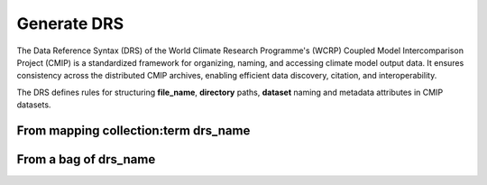 
Generate DRS
#########

The Data Reference Syntax (DRS) of the World Climate Research Programme's (WCRP) Coupled Model Intercomparison Project (CMIP) is a standardized framework for organizing, naming, and accessing climate model output data. It ensures consistency across the distributed CMIP archives, enabling efficient data discovery, citation, and interoperability. 


The DRS defines rules for structuring **file_name**, **directory** paths, **dataset** naming and metadata attributes in CMIP datasets.



From mapping collection:term drs_name 
=====================================

.. tabs::

   .. group-tab:: Command line interface

      .. code-block:: bash

        not available with CLI look with python api 


   .. group-tab:: API as python lib

      .. code-block:: python
      
        from esgvoc.apps.drs.generator import DrsGenerator
        generator = DrsGenerator(project_id="cmip6plus")
        m_map = {
            'member_id': 'r2i2p1f2',
            'activity_id': 'CMIP',
            'source_id': 'MIROC6',
            'mip_era': 'CMIP6Plus',
            'experiment_id': 'amip',
            'variable_id': 'od550aer',
            'table_id': 'ACmon',
            'grid_label': 'gn',
            'institution_id': 'IPSL'
        }
        generator.generate_file_name_from_mapping(m_map)
        generator.generate_dataset_id_from_mapping(m_map)
        generator.generate_directory_from_mapping(m_map)


      .. image:: ../_static/API_drsgen_map.png

      .. note::
        those functions return a DrsGenerationReport object that can be use to know more about the generation.



        

From a bag of drs_name 
======================


.. tabs::

   .. group-tab:: Command line interface

      .. code-block:: bash

        esgvoc drsgen cmip6plus filename 'r2i2p1f2 CMIP MIROC6 CMIP6Plus amip od550aer ACmon gn IPSL'
        esgvoc drsgen cmip6plus directory 'r2i2p1f2 CMIP MIROC6 CMIP6Plus amip od550aer ACmon gn IPSL' 
        esgvoc drsgen cmip6plus dataset 'r2i2p1f2 CMIP MIROC6 CMIP6Plus amip od550aer ACmon gn IPSL'   

      .. image:: ../_static/CLI_drsgen_frombag.png

      .. note::
        the command `esgvoc drsgen` supports piped and redirected input

   .. group-tab:: API as python lib

      .. code-block:: python
      
        from esgvoc.apps.drs.generator import DrsGenerator
        generator = DrsGenerator(project_id="cmip6plus")

        m_bag = ['r2i2p1f2','CMIP','MIROC6','CMIP6Plus', 'amip','od550aer', 'ACmon', 'gn','IPSL']
        generator.generate_file_name_from_bag_of_tokens(m_bag)
        generator.generate_directory_from_bag_of_tokens(m_bag)
        generator.generate_dataset_id_from_bag_of_tokens(m_bag)

      .. image:: ../_static/API_drsgen_frombag.png

      .. note::
        those functions return a DrsGenerationReport object that can be use to know more about the generation.



